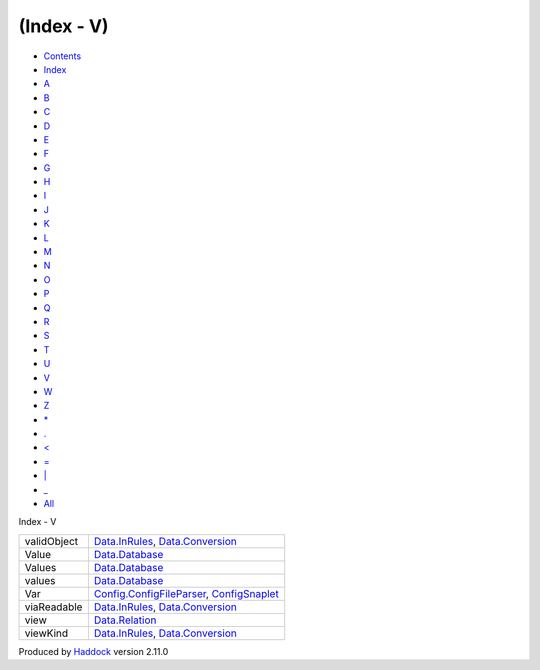 ===========
(Index - V)
===========

-  `Contents <index.html>`__
-  `Index <doc-index.html>`__

 

-  `A <doc-index-A.html>`__
-  `B <doc-index-B.html>`__
-  `C <doc-index-C.html>`__
-  `D <doc-index-D.html>`__
-  `E <doc-index-E.html>`__
-  `F <doc-index-F.html>`__
-  `G <doc-index-G.html>`__
-  `H <doc-index-H.html>`__
-  `I <doc-index-I.html>`__
-  `J <doc-index-J.html>`__
-  `K <doc-index-K.html>`__
-  `L <doc-index-L.html>`__
-  `M <doc-index-M.html>`__
-  `N <doc-index-N.html>`__
-  `O <doc-index-O.html>`__
-  `P <doc-index-P.html>`__
-  `Q <doc-index-Q.html>`__
-  `R <doc-index-R.html>`__
-  `S <doc-index-S.html>`__
-  `T <doc-index-T.html>`__
-  `U <doc-index-U.html>`__
-  `V <doc-index-V.html>`__
-  `W <doc-index-W.html>`__
-  `Z <doc-index-Z.html>`__
-  `\* <doc-index-42.html>`__
-  `. <doc-index-46.html>`__
-  `< <doc-index-60.html>`__
-  `= <doc-index-61.html>`__
-  `\| <doc-index-124.html>`__
-  `\_ <doc-index-95.html>`__
-  `All <doc-index-All.html>`__

Index - V

+---------------+------------------------------------------------------------------------------------------------------------------+
| validObject   | `Data.InRules <Data-InRules.html#v:validObject>`__, `Data.Conversion <Data-Conversion.html#v:validObject>`__     |
+---------------+------------------------------------------------------------------------------------------------------------------+
| Value         | `Data.Database <Data-Database.html#t:Value>`__                                                                   |
+---------------+------------------------------------------------------------------------------------------------------------------+
| Values        | `Data.Database <Data-Database.html#t:Values>`__                                                                  |
+---------------+------------------------------------------------------------------------------------------------------------------+
| values        | `Data.Database <Data-Database.html#v:values>`__                                                                  |
+---------------+------------------------------------------------------------------------------------------------------------------+
| Var           | `Config.ConfigFileParser <Config-ConfigFileParser.html#v:Var>`__, `ConfigSnaplet <ConfigSnaplet.html#v:Var>`__   |
+---------------+------------------------------------------------------------------------------------------------------------------+
| viaReadable   | `Data.InRules <Data-InRules.html#v:viaReadable>`__, `Data.Conversion <Data-Conversion.html#v:viaReadable>`__     |
+---------------+------------------------------------------------------------------------------------------------------------------+
| view          | `Data.Relation <Data-Relation.html#v:view>`__                                                                    |
+---------------+------------------------------------------------------------------------------------------------------------------+
| viewKind      | `Data.InRules <Data-InRules.html#v:viewKind>`__, `Data.Conversion <Data-Conversion.html#v:viewKind>`__           |
+---------------+------------------------------------------------------------------------------------------------------------------+

Produced by `Haddock <http://www.haskell.org/haddock/>`__ version 2.11.0
